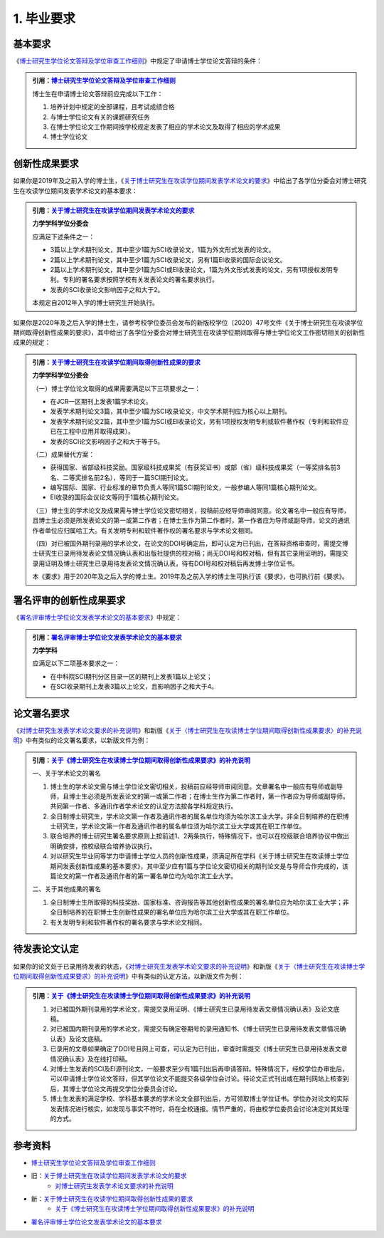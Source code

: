 .. _prerequest:

==================================
1. 毕业要求
==================================

----------------------------------
基本要求
----------------------------------

《`博士研究生学位论文答辩及学位审查工作细则 <http://hitgs.hit.edu.cn/2014/1027/c3425a109311/page.htm>`_》中规定了申请博士学位论文答辩的条件：

.. admonition:: 引用：`博士研究生学位论文答辩及学位审查工作细则 <http://hitgs.hit.edu.cn/2014/1027/c3425a109311/page.htm>`_

    博士生在申请博士论文答辩前应完成以下工作：

    1. 培养计划中规定的全部课程，且考试成绩合格
    #. 与博士学位论文有关的课题研究任务
    #. 在博士学位论文工作期间按学校规定发表了相应的学术论文及取得了相应的学术成果
    #. 博士学位论文

----------------------------------
创新性成果要求
----------------------------------

如果你是2019年及之前入学的博士生，《`关于博士研究生在攻读学位期间发表学术论文的要求 <http://hitgs.hit.edu.cn/2012/0321/c3325a106214/page.htm>`_》中给出了各学位分委会对博士研究生在攻读学位期间发表学术论文的基本要求：

.. admonition:: 引用：`关于博士研究生在攻读学位期间发表学术论文的要求 <http://hitgs.hit.edu.cn/2012/0321/c3325a106214/page.htm>`_

    **力学学科学位分委会**
    
    应满足下述条件之一：

    * 3篇以上学术期刊论文，其中至少1篇为SCI收录论文，1篇为外文形式发表的论文。
    * 2篇以上学术期刊论文，其中至少1篇为SCI收录论文，另有1篇EI收录的国际会议论文。
    * 2篇以上学术期刊论文，其中至少1篇为SCI或EI收录论文，1篇为外文形式发表的论文，另有1项授权发明专利。专利的署名要求按照学校有关发表论文的署名要求执行。
    * 发表的SCI收录论文影响因子之和大于2。

    本规定自2012年入学的博士研究生开始执行。

如果你是2020年及之后入学的博士生，请参考校学位委员会发布的新版校学位〔2020〕47号文件《关于博士研究生在攻读学位期间取得创新性成果的要求》，其中给出了各学位分委会对博士研究生在攻读学位期间取得与博士学位论文工作密切相关的创新性成果的规定：

.. admonition:: 引用：`关于博士研究生在攻读学位期间取得创新性成果的要求 <http://hitgs.hit.edu.cn/2020/0923/c3425a245606/page.htm>`_

    **力学学科学位分委会**
    
    （一）博士学位论文取得的成果需要满足以下三项要求之一：

    * 在JCR一区期刊上发表1篇学术论文。
    * 发表学术期刊论文3篇，其中至少1篇为SCI收录论文，中文学术期刊应为核心以上期刊。
    * 发表学术期刊论文2篇，其中至少1篇为SCI或EI收录论文，另有1项授权发明专利或软件著作权（专利和软件应已在工程中应用并取得成果）。
    * 发表的SCI论文影响因子之和大于等于5。

    （二）成果替代方案：

    * 获得国家、省部级科技奖励。国家级科技成果奖（有获奖证书）或部（省）级科技成果奖（一等奖排名前3名、二等奖排名前2名），等同于一篇SCI期刊论文。
    * 编写国际、国家、行业标准的章节负责人等同1篇SCI期刊论文，一般参编人等同1篇核心期刊论文。
    * EI收录的国际会议论文等同于1篇核心期刊论文。
    
    （三）博士生的学术论文及成果需与博士学位论文密切相关，投稿前应经导师审阅同意。论文署名中一般应有导师，且博士生必须是所发表论文的第一或第二作者；在博士生作为第二作者时，第一作者应为导师或副导师，论文的通讯作者单位应归属哈工大。有关发明专利和软件著作权的署名要求与学术论文相同。
    
    （四）对已被国外期刊录用的学术论文，在论文的DOI号确定后，即可认定为已刊出，在答辩资格审查时，需提交博士研究生已录用待发表论文情况确认表和出版社提供的校对稿；尚无DOI号和校对稿，但有其它录用证明的，需提交录用证明及博士研究生已录用待发表论文情况确认表，待有DOI号和校对稿后再发博士学位证书。

    本《要求》用于2020年及之后入学的博士生。2019年及之前入学的博士生可执行该《要求》，也可执行前《要求》。

----------------------------------
署名评审的创新性成果要求
----------------------------------

《`署名评审博士学位论文发表学术论文的基本要求 <http://hitgs.hit.edu.cn/2014/0925/c3425a109316/page.htm>`_》中规定：

.. admonition:: 引用：`署名评审博士学位论文发表学术论文的基本要求 <http://hitgs.hit.edu.cn/2014/0925/c3425a109316/page.htm>`_

    **力学学科**
    
    应满足以下二项基本要求之一：

    * 在中科院SCI期刊分区目录一区的期刊上发表1篇以上论文；
    * 在SCI收录期刊上发表3篇以上论文，且影响因子之和大于4。

----------------------------------
论文署名要求
----------------------------------

《`对博士研究生发表学术论文要求的补充说明 <http://hitgs.hit.edu.cn/2012/0321/c3325a106197/page.htm>`_》和新版《`关于〈博士研究生在攻读博士学位期间取得创新性成果要求〉的补充说明 <http://hitgs.hit.edu.cn/2020/0925/c3425a245663/page.htm>`_》中有类似的论文署名要求，以新版文件为例：

.. admonition:: 引用：`关于《博士研究生在攻读博士学位期间取得创新性成果要求》的补充说明 <http://hitgs.hit.edu.cn/2020/0925/c3425a245663/page.htm>`_

    一、关于学术论文的署名
    
    1. 博士生的学术论文需与博士学位论文密切相关，投稿前应经导师审阅同意。文章署名中一般应有导师或副导师，且博士生必须是所发表论文的第一或第二作者；在博士生作为第二作者时，第一作者应为导师或副导师。共同第一作者、多通讯作者学术论文的认定方法按各学科规定执行。
    #. 全日制博士研究生，学术论文第一作者及通讯作者的属名单位均须为哈尔滨工业大学。非全日制培养的在职博士研究生，学术论文第一作者及通讯作者的属名单位须为哈尔滨工业大学或其在职工作单位。
    #. 联合培养的博士研究生署名要求原则上按前述1、2两条执行，特殊情况下，也可以在校级联合培养协议中做出明确安排，按校级联合培养协议执行。
    #. 对以研究生毕业同等学力申请博士学位人员的创新性成果，须满足所在学科《关于博士研究生在攻读博士学位期间发表创新性成果的基本要求》，其中至少应有1篇与学位论文密切相关的期刊论文是与导师合作完成的，该篇论文的第一作者及通讯作者的第一署名单位均为哈尔滨工业大学。

    二、关于其他成果的署名
    
    1. 全日制博士生所取得的科技奖励、国家标准、咨询报告等其他创新性成果的署名单位应为哈尔滨工业大学；非全日制培养的在职博士生创新性成果的署名单位应为哈尔滨工业大学或其在职工作单位。
    #. 有关发明专利和软件著作权的署名要求与学术论文相同。

----------------------------------
待发表论文认定
----------------------------------

如果你的论文处于已录用待发表的状态，《`对博士研究生发表学术论文要求的补充说明 <http://hitgs.hit.edu.cn/2012/0321/c3325a106197/page.htm>`_》和新版《`关于〈博士研究生在攻读博士学位期间取得创新性成果要求〉的补充说明 <http://hitgs.hit.edu.cn/2020/0925/c3425a245663/page.htm>`_》中有类似的认定方法，以新版文件为例：

.. admonition:: 引用：`关于《博士研究生在攻读博士学位期间取得创新性成果要求》的补充说明 <http://hitgs.hit.edu.cn/2020/0925/c3425a245663/page.htm>`_

    1. 对已被国外期刊录用的学术论文，需提交录用证明、《博士研究生已录用待发表文章情况确认表》及论文底稿。
    #. 对已被国内期刊录用的学术论文，需提交有确定卷期号的录用通知书、《博士研究生已录用待发表文章情况确认表》及论文底稿。
    #. 已录用的文章如果确定了DOI号且网上可查，可认定为已刊出，审查时需提交《博士研究生已录用待发表文章情况确认表》及在线打印稿。
    #. 对博士生发表的SCI及EI源刊论文，一般要求至少有1篇刊出后再申请答辩。特殊情况下，经校学位办审批后，可以申请博士学位论文答辩，但其学位论文不能提交各级学位会讨论。待论文正式刊出或在期刊网站上核查到后，其博士学位论文再提交学位分委员会讨论。
    #. 博士生发表的满足学校、学科基本要求的学术论文全部刊出后，方可领取博士学位证书。学位办对论文的实际发表情况进行核实，如发现与事实不符时，将在全校通报。情节严重的，将由校学位委员会讨论决定对其处理的方式。

----------------------------------
参考资料
----------------------------------

* `博士研究生学位论文答辩及学位审查工作细则 <http://hitgs.hit.edu.cn/2014/1027/c3425a109311/page.htm>`_
* 旧：`关于博士研究生在攻读学位期间发表学术论文的要求 <http://hitgs.hit.edu.cn/2012/0321/c3325a106214/page.htm>`_
    + `对博士研究生发表学术论文要求的补充说明 <http://hitgs.hit.edu.cn/2012/0321/c3325a106197/page.htm>`_
* 新：`关于博士研究生在攻读学位期间取得创新性成果的要求 <http://hitgs.hit.edu.cn/2020/0923/c3425a245606/page.htm>`_
    + `关于《博士研究生在攻读博士学位期间取得创新性成果要求》的补充说明 <http://hitgs.hit.edu.cn/2020/0925/c3425a245663/page.htm>`_
* `署名评审博士学位论文发表学术论文的基本要求 <http://hitgs.hit.edu.cn/2014/0925/c3425a109316/page.htm>`_
